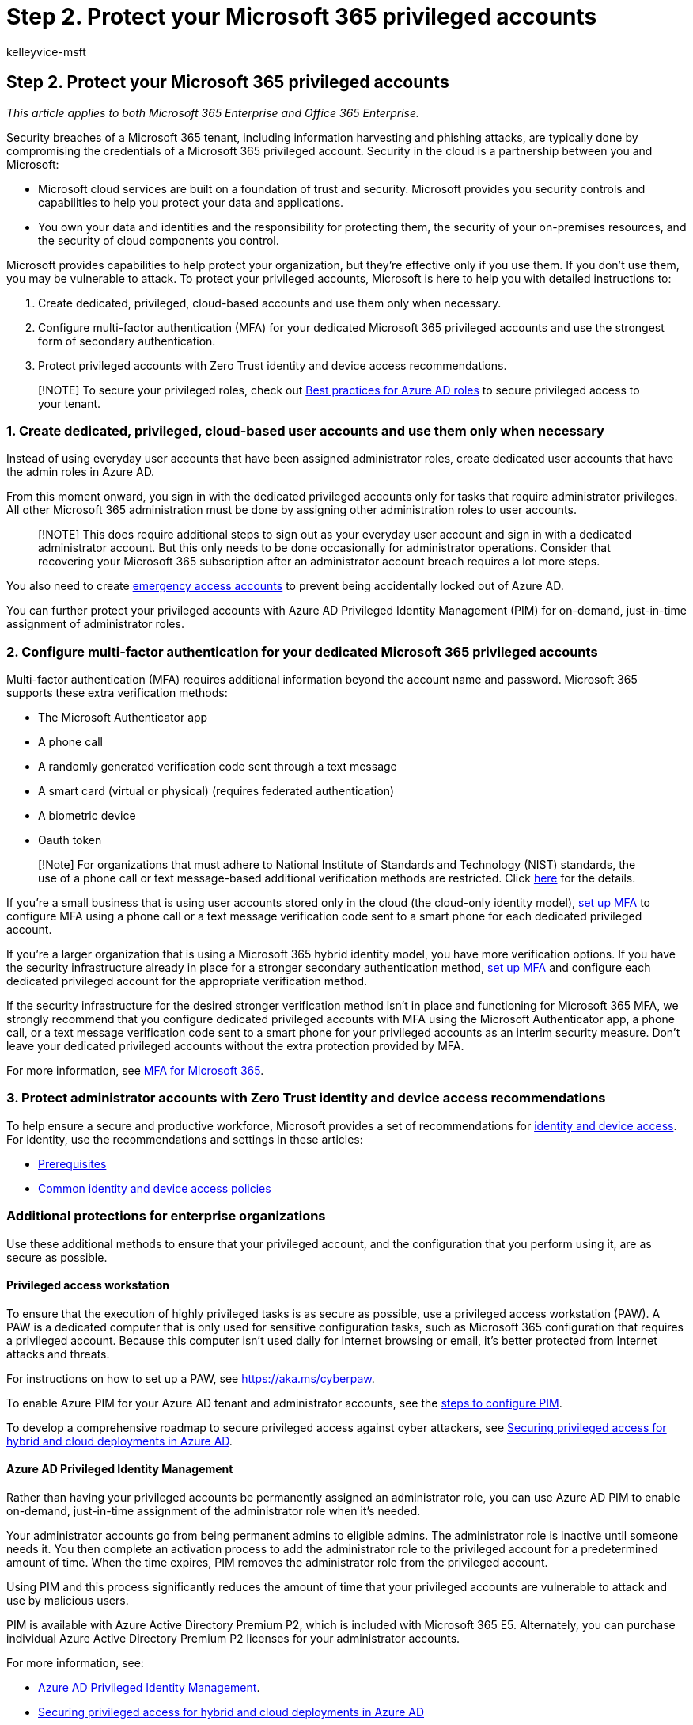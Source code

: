 = Step 2. Protect your Microsoft 365 privileged accounts
:audience: Admin
:author: kelleyvice-msft
:description: This article provides information about protecting privileged access to your Microsoft 365 tenant.
:f1.keywords: ["NOCSH"]
:manager: scotv
:ms.assetid: 6b4ded77-ac8d-42ed-8606-c014fd947560
:ms.author: kvice
:ms.collection: ["Strat_O365_IP", "m365initiative-coredeploy", "m365solution-m365-identity", "m365solution-scenario", "zerotrust-solution"]
:ms.custom: seo-marvel-apr2020
:ms.date: 09/30/2020
:ms.localizationpriority: medium
:ms.service: microsoft-365-enterprise
:ms.topic: article
:search.appverid: ["MET150", "MOE150", "MED150", "MBS150", "BCS160"]

== Step 2. Protect your Microsoft 365 privileged accounts

_This article applies to both Microsoft 365 Enterprise and Office 365 Enterprise._

Security breaches of a Microsoft 365 tenant, including information harvesting and phishing attacks, are typically done by compromising the credentials of a Microsoft 365 privileged account.
Security in the cloud is a partnership between you and Microsoft:

* Microsoft cloud services are built on a foundation of trust and security.
Microsoft provides you security controls and capabilities to help you protect your data and applications.
* You own your data and identities and the responsibility for protecting them, the security of your on-premises resources, and the security of cloud components you control.

Microsoft provides capabilities to help protect your organization, but they're effective only if you use them.
If you don't use them, you may be vulnerable to attack.
To protect your privileged accounts, Microsoft is here to help you with detailed instructions to:

. Create dedicated, privileged, cloud-based accounts and use them only when necessary.
. Configure multi-factor authentication (MFA) for your dedicated Microsoft 365 privileged accounts and use the strongest form of secondary authentication.
. Protect privileged accounts with Zero Trust identity and device access recommendations.

____
[!NOTE] To secure your privileged roles, check out link:/azure/active-directory/roles/best-practices[Best practices for Azure AD roles] to secure privileged access to your tenant.
____

=== 1. Create dedicated, privileged, cloud-based user accounts and use them only when necessary

Instead of using everyday user accounts that have been assigned administrator roles, create dedicated user accounts that have the admin roles in Azure AD.

From this moment onward, you sign in with the dedicated privileged accounts only for tasks that require administrator privileges.
All other Microsoft 365 administration must be done by assigning other administration roles to user accounts.

____
[!NOTE] This does require additional steps to sign out as your everyday user account and sign in with a dedicated administrator account.
But this only needs to be done occasionally for administrator operations.
Consider that recovering your Microsoft 365 subscription after an administrator account breach requires a lot more steps.
____

You also need to create link:/azure/active-directory/roles/security-emergency-access[emergency access accounts] to prevent being accidentally locked out of Azure AD.

You can further protect your privileged accounts with Azure AD Privileged Identity Management (PIM) for on-demand, just-in-time assignment of administrator roles.

=== 2. Configure multi-factor authentication for your dedicated Microsoft 365 privileged accounts

Multi-factor authentication (MFA) requires additional information beyond the account name and password.
Microsoft 365 supports these extra verification methods:

* The Microsoft Authenticator app
* A phone call
* A randomly generated verification code sent through a text message
* A smart card (virtual or physical) (requires federated authentication)
* A biometric device
* Oauth token

____
[!Note] For organizations that must adhere to National Institute of Standards and Technology (NIST) standards, the use of a phone call or text message-based additional verification methods are restricted.
Click https://pages.nist.gov/800-63-FAQ/#q-b01[here] for the details.
____

If you're a small business that is using user accounts stored only in the cloud (the cloud-only identity model), link:/office365/admin/security-and-compliance/set-up-multi-factor-authentication[set up MFA] to configure MFA using a phone call or a text message verification code sent to a smart phone for each dedicated privileged account.

If you're a larger organization that is using a Microsoft 365 hybrid identity model, you have more verification options.
If you have the security infrastructure already in place for a stronger secondary authentication method, xref:../admin/security-and-compliance/set-up-multi-factor-authentication.adoc[set up MFA] and configure each dedicated privileged account for the appropriate verification method.

If the security infrastructure for the desired stronger verification method isn't in place and functioning for Microsoft 365 MFA, we strongly recommend that you configure dedicated privileged accounts with MFA using the Microsoft Authenticator app, a phone call, or a text message verification code sent to a smart phone for your privileged accounts as an interim security measure.
Don't leave your dedicated privileged accounts without the extra protection provided by MFA.

For more information, see xref:../admin/security-and-compliance/multi-factor-authentication-microsoft-365.adoc[MFA for Microsoft 365].

=== 3. Protect administrator accounts with Zero Trust identity and device access recommendations

To help ensure a secure and productive workforce, Microsoft provides a set of recommendations for xref:../security/office-365-security/microsoft-365-policies-configurations.adoc[identity and device access].
For identity, use the recommendations and settings in these articles:

* xref:../security/office-365-security/identity-access-prerequisites.adoc[Prerequisites]
* xref:../security/office-365-security/identity-access-policies.adoc[Common identity and device access policies]

=== Additional protections for enterprise organizations

Use these additional methods to ensure that your privileged account, and the configuration that you perform using it, are as secure as possible.

==== Privileged access workstation

To ensure that the execution of highly privileged tasks is as secure as possible, use a privileged access workstation (PAW).
A PAW is a dedicated computer that is only used for sensitive configuration tasks, such as Microsoft 365 configuration that requires a privileged account.
Because this computer isn't used daily for Internet browsing or email, it's better protected from Internet attacks and threats.

For instructions on how to set up a PAW, see link:/security/compass/privileged-access-devices[https://aka.ms/cyberpaw].

To enable Azure PIM for your Azure AD tenant and administrator accounts, see the link:/azure/active-directory/active-directory-privileged-identity-management-configure[steps to configure PIM].

To develop a comprehensive roadmap to secure privileged access against cyber attackers, see link:/azure/active-directory/admin-roles-best-practices[Securing privileged access for hybrid and cloud deployments in Azure AD].

==== Azure AD Privileged Identity Management

Rather than having your privileged accounts be permanently assigned an administrator role, you can use Azure AD PIM to enable on-demand, just-in-time assignment of the administrator role when it's needed.

Your administrator accounts go from being permanent admins to eligible admins.
The administrator role is inactive until someone needs it.
You then complete an activation process to add the administrator role to the privileged account for a predetermined amount of time.
When the time expires, PIM removes the administrator role from the privileged account.

Using PIM and this process significantly reduces the amount of time that your privileged accounts are vulnerable to attack and use by malicious users.

PIM is available with Azure Active Directory Premium P2, which is included with Microsoft 365 E5.
Alternately, you can purchase individual Azure Active Directory Premium P2 licenses for your administrator accounts.

For more information, see:

* link:/azure/active-directory/active-directory-privileged-identity-management-configure[Azure AD Privileged Identity Management].
* link:/azure/active-directory/roles/security-planning[Securing privileged access for hybrid and cloud deployments in Azure AD]

==== Privileged access management

Privileged access management is enabled by configuring policies that specify just-in-time access for task-based activities in your tenant.
It can help protect your organization from breaches that may use existing privileged administrator accounts with standing access to sensitive data or access to critical configuration settings.
For example, you could configure a privileged access management policy that requires explicit approval to access and change organization mailbox settings in your tenant.

In this step, you'll enable privileged access management in your tenant and configure privileged access policies that provide extra security for task-based access to data and configuration settings for your organization.
There are three basic steps to get started with privileged access in your organization:

* Creating an approver's group
* Enabling privileged access
* Creating approval policies

Privileged access management enables your organization to operate with zero standing privileges and provide a layer of defense against vulnerabilities arising because of such standing administrative access.
Privileged access requires approvals for executing any task that has an associated approval policy defined.
Users needing to execute tasks included in the approval policy must request and be granted access approval.

To enable privileged access management, see link:/office365/securitycompliance/privileged-access-management-configuration[Configure privileged access management].

For more information, see link:/office365/securitycompliance/privileged-access-management-overview[Privileged access management].

==== Security information and event management (SIEM) software for Microsoft 365 logging

SIEM software run on a server performs real-time analysis of security alerts and events created by applications and network hardware.
To allow your SIEM server to include Microsoft 365 security alerts and events in its analysis and reporting functions, integrate Azure AD into your SEIM.
See link:/azure/security/security-azure-log-integration-overview[Introduction to Azure Log Integration].

=== Next step

xref:microsoft-365-secure-sign-in.adoc[image:../media/deploy-identity-solution-overview/microsoft-365-secure-sign-in.png[Protect your Microsoft 365 user accounts\]]

Continue with xref:microsoft-365-secure-sign-in.adoc[Step 3] to secure your user accounts.
